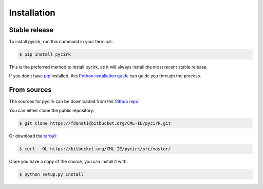 .. highlight:: shell

============
Installation
============


Stable release
--------------

To install pycirk, run this command in your terminal:

.. code-block:: console

    $ pip install pycirk

This is the preferred method to install pycirk, as it will always install the most recent stable release.

If you don't have `pip`_ installed, this `Python installation guide`_ can guide
you through the process.

.. _pip: https://pip.pypa.io
.. _Python installation guide: http://docs.python-guide.org/en/latest/starting/installation/


From sources
------------

The sources for pycirk can be downloaded from the `Github repo`_.

You can either clone the public repository:

.. code-block:: console

    $ git clone https://fdonati@bitbucket.org/CML-IE/pycirk.git

Or download the `tarball`_:

.. code-block:: console

    $ curl  -OL https://bitbucket.org/CML-IE/pycirk/src/master/

Once you have a copy of the source, you can install it with:

.. code-block:: console

    $ python setup.py install


.. _Github repo: https://github.com/FDonati/pycirk
.. _tarball: https://github.com/FDonati/pycirk/tarball/master
